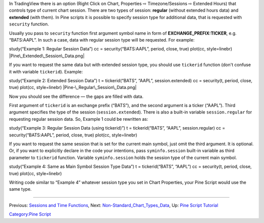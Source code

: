 .. raw:: mediawiki

   {{Languages}}

In TradingView there is an option (Right Click on Chart, Properties ⇨
Timezone/Sessions ⇨ Extended Hours) that controls type of current chart
session. There are two types of session: **regular** (without extended
hours data) and **extended** (with them). In Pine scripts it is possible
to specify session type for additional data, that is requested with
``security`` function.

Usually you pass to ``security`` function first argument symbol name in
form of **EXCHANGE\_PREFIX:TICKER**, e.g. “BATS:AAPL”. In such a case,
data with regular session type will be requested. For example:

study(“Example 1: Regular Session Data”) cc = security(“BATS:AAPL”,
period, close, true) plot(cc, style=linebr)
|Pine\_Extended\_Session\_Data.png|

If you want to request the same data but with extended session type, you
should use ``tickerid`` function (don't confuse it with variable
``tickerid``). Example:

study(“Example 2: Extended Session Data”) t = tickerid(“BATS”, “AAPL”,
session.extended) cc = security(t, period, close, true) plot(cc,
style=linebr) |Pine-\_Regular\_Session\_Data.png|

Now you should see the difference — the gaps are filled with data.

First argument of ``tickerid`` is an exchange prefix (“BATS”), and the
second argument is a ticker (“AAPL”). Third argument specifies the type
of the session (``session.extended``). There is also a built-in variable
``session.regular`` for requesting regular session data. So, Example 1
could be rewritten as:

study(“Example 3: Regular Session Data (using tickerid)”) t =
tickerid(“BATS”, “AAPL”, session.regular) cc = security(“BATS:AAPL”,
period, close, true) plot(cc, style=linebr)

If you want to request the same session that is set for the current main
symbol, just omit the third argument. It is optional. Or, if you want to
explicitly declare in the code your intentions, pass ``syminfo.session``
built-in variable as third parameter to ``tickerid`` function. Variable
``syminfo.session`` holds the session type of the current main symbol.

study(“Example 4: Same as Main Symbol Session Type Data”) t =
tickerid(“BATS”, “AAPL”) cc = security(t, period, close, true) plot(cc,
style=linebr)

Writing code similar to “Example 4” whatever session type you set in
Chart Properties, your Pine Script would use the same type.

--------------

Previous: `Sessions and Time Functions <Sessions_and_Time_Functions>`__,
Next:
`Non-Standard\_Chart\_Types\_Data <Non-Standard_Chart_Types_Data>`__,
Up: `Pine Script Tutorial <Pine_Script_Tutorial>`__

`Category:Pine Script <Category:Pine_Script>`__

.. |Pine\_Extended\_Session\_Data.png| image:: Pine_Extended_Session_Data.png
.. |Pine-\_Regular\_Session\_Data.png| image:: Pine-_Regular_Session_Data.png

